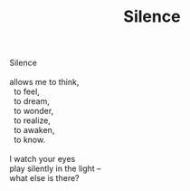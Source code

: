 :PROPERTIES:
:ID:       4E2C6F99-4DF3-4ADA-9439-8C9B1F48B583
:SLUG:     silence
:END:
#+filetags: :poetry:
#+title: Silence

#+BEGIN_VERSE
Silence

allows me to think,
  to feel,
  to dream,
  to wonder,
  to realize,
  to awaken,
  to know.

I watch your eyes
play silently in the light --
what else is there?
#+END_VERSE
